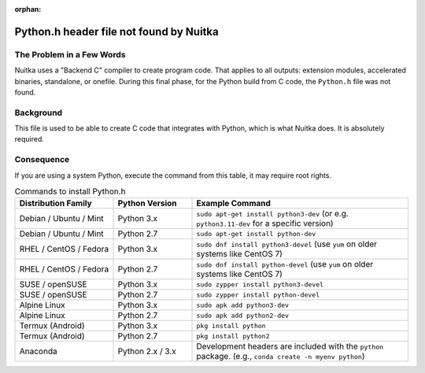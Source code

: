 
:orphan:

################################
 Python.h header file not found by Nuitka
################################

****************************
 The Problem in a Few Words
****************************

Nuitka uses a "Backend C" compiler to create program code. That applies
to all outputs: extension modules, accelerated binaries, standalone, or
onefile. During this final phase, for the Python build from C code, the
``Python.h`` file was not found.

************
 Background
************

This file is used to be able to create C code that integrates with Python, which is what Nuitka does. It is absolutely required.


*************
 Consequence
*************

If you are using a system Python, execute the command from this table, it may require root rights.


.. list-table:: Commands to install Python.h
   :widths: 25 20 55
   :header-rows: 1

   * - Distribution Family
     - Python Version
     - Example Command
   * - Debian / Ubuntu / Mint
     - Python 3.x
     - ``sudo apt-get install python3-dev`` (or e.g. ``python3.11-dev`` for a specific version)
   * - Debian / Ubuntu / Mint
     - Python 2.7
     - ``sudo apt-get install python-dev``
   * - RHEL / CentOS / Fedora
     - Python 3.x
     - ``sudo dnf install python3-devel`` (use ``yum`` on older systems like CentOS 7)
   * - RHEL / CentOS / Fedora
     - Python 2.7
     - ``sudo dnf install python-devel`` (use ``yum`` on older systems like CentOS 7)
   * - SUSE / openSUSE
     - Python 3.x
     - ``sudo zypper install python3-devel``
   * - SUSE / openSUSE
     - Python 2.7
     - ``sudo zypper install python-devel``
   * - Alpine Linux
     - Python 3.x
     - ``sudo apk add python3-dev``
   * - Alpine Linux
     - Python 2.7
     - ``sudo apk add python2-dev``
   * - Termux (Android)
     - Python 3.x
     - ``pkg install python``
   * - Termux (Android)
     - Python 2.7
     - ``pkg install python2``
   * - Anaconda
     - Python 2.x / 3.x
     - Development headers are included with the ``python`` package. (e.g., ``conda create -n myenv python``)
